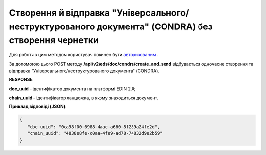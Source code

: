 #################################################################################################################
**Створення й відправка "Універсального/неструктурованого документа" (CONDRA) без створення чернетки**
#################################################################################################################

Для роботи з цим методом користувач повинен бути `авторизованим <https://wiki.edin.ua/uk/latest/integration_2_0/APIv2/Methods/Authorization.html>`__ .

За допомогою цього POST методу **/api/v2/eds/doc/condra/create_and_send** відбувається одночасне створення та відправка "Універсального/неструктурованого документа" (CONDRA).

.. csv-table:: 
  :file: CondraCreateAndSend.csv
  :widths:  10, 41
  :stub-columns: 0

**RESPONSE**

**doc_uuid** - ідентифікатор документа на платформі EDIN 2.0;

**chain_uuid** - ідентифікатор ланцюжка, в якому знаходиться документ.

**Приклад відповіді (JSON):**

.. code:: json

   {
      "doc_uuid": "0ca98f00-6988-4aac-a660-8f289a24fe2d",
      "chain_uuid": "4838e8fe-c0aa-4fe9-ad78-74832d9e2b59"
   }

